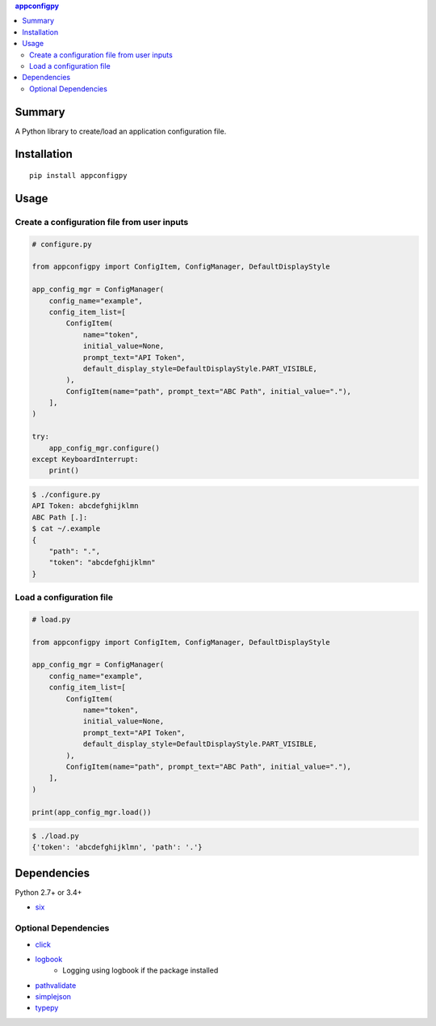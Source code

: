 .. contents:: **appconfigpy**
   :backlinks: top
   :local:


Summary
=======
A Python library to create/load an application configuration file.


.. image:: https://badge.fury.io/py/appconfigpy.svg
    :target: https://badge.fury.io/py/appconfigpy
    :alt: PyPI package version

.. image:: https://img.shields.io/pypi/pyversions/appconfigpy.svg
    :target: https://pypi.org/project/appconfigpy
    :alt: Supported Python versions


Installation
============
::

    pip install appconfigpy


Usage
=====

Create a configuration file from user inputs
-------------------------------------------------------
.. code:: python

    # configure.py

    from appconfigpy import ConfigItem, ConfigManager, DefaultDisplayStyle

    app_config_mgr = ConfigManager(
        config_name="example",
        config_item_list=[
            ConfigItem(
                name="token",
                initial_value=None,
                prompt_text="API Token",
                default_display_style=DefaultDisplayStyle.PART_VISIBLE,
            ),
            ConfigItem(name="path", prompt_text="ABC Path", initial_value="."),
        ],
    )

    try:
        app_config_mgr.configure()
    except KeyboardInterrupt:
        print()


.. code::

    $ ./configure.py
    API Token: abcdefghijklmn
    ABC Path [.]:
    $ cat ~/.example
    {
        "path": ".",
        "token": "abcdefghijklmn"
    }

Load a configuration file
-------------------------------------------------------
.. code:: python

    # load.py

    from appconfigpy import ConfigItem, ConfigManager, DefaultDisplayStyle

    app_config_mgr = ConfigManager(
        config_name="example",
        config_item_list=[
            ConfigItem(
                name="token",
                initial_value=None,
                prompt_text="API Token",
                default_display_style=DefaultDisplayStyle.PART_VISIBLE,
            ),
            ConfigItem(name="path", prompt_text="ABC Path", initial_value="."),
        ],
    )

    print(app_config_mgr.load())

.. code::

    $ ./load.py
    {'token': 'abcdefghijklmn', 'path': '.'}


Dependencies
============
Python 2.7+ or 3.4+

- `six <https://pypi.org/project/six/>`__

Optional Dependencies
------------------------------------
- `click <https://github.com/pallets/click>`__
- `logbook <https://logbook.readthedocs.io/en/stable/>`__
    - Logging using logbook if the package installed
- `pathvalidate <https://github.com/thombashi/pathvalidate>`__
- `simplejson <https://github.com/simplejson/simplejson>`__
- `typepy <https://github.com/thombashi/typepy>`__
